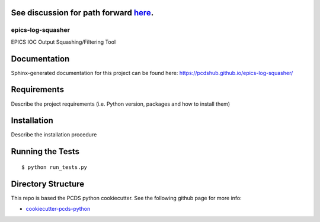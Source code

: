 See discussion for path forward `here <https://github.com/pcdshub/epics-log-squasher/discussions/8>`_.
------------------------------------------------------------------------------------------------------

===============================
epics-log-squasher
===============================

.. image:: https://img.shields.io/pypi/v/epics-log-squasher.svg
        :target: https://pypi.python.org/pypi/epics-log-squasher


EPICS IOC Output Squashing/Filtering Tool

Documentation
-------------

Sphinx-generated documentation for this project can be found here:
https://pcdshub.github.io/epics-log-squasher/


Requirements
------------

Describe the project requirements (i.e. Python version, packages and how to install them)

Installation
------------

Describe the installation procedure

Running the Tests
-----------------
::

  $ python run_tests.py

Directory Structure
-------------------

This repo is based the PCDS python cookiecutter. See the following github page for more info:

- `cookiecutter-pcds-python <https://github.com/pcdshub/cookiecutter-pcds-python>`_
